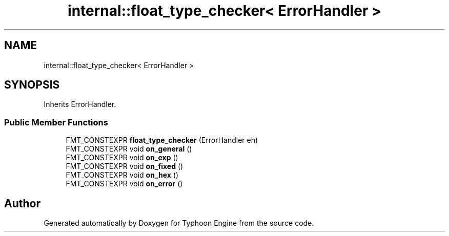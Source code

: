 .TH "internal::float_type_checker< ErrorHandler >" 3 "Sat Jul 20 2019" "Version 0.1" "Typhoon Engine" \" -*- nroff -*-
.ad l
.nh
.SH NAME
internal::float_type_checker< ErrorHandler >
.SH SYNOPSIS
.br
.PP
.PP
Inherits ErrorHandler\&.
.SS "Public Member Functions"

.in +1c
.ti -1c
.RI "FMT_CONSTEXPR \fBfloat_type_checker\fP (ErrorHandler eh)"
.br
.ti -1c
.RI "FMT_CONSTEXPR void \fBon_general\fP ()"
.br
.ti -1c
.RI "FMT_CONSTEXPR void \fBon_exp\fP ()"
.br
.ti -1c
.RI "FMT_CONSTEXPR void \fBon_fixed\fP ()"
.br
.ti -1c
.RI "FMT_CONSTEXPR void \fBon_hex\fP ()"
.br
.ti -1c
.RI "FMT_CONSTEXPR void \fBon_error\fP ()"
.br
.in -1c

.SH "Author"
.PP 
Generated automatically by Doxygen for Typhoon Engine from the source code\&.

